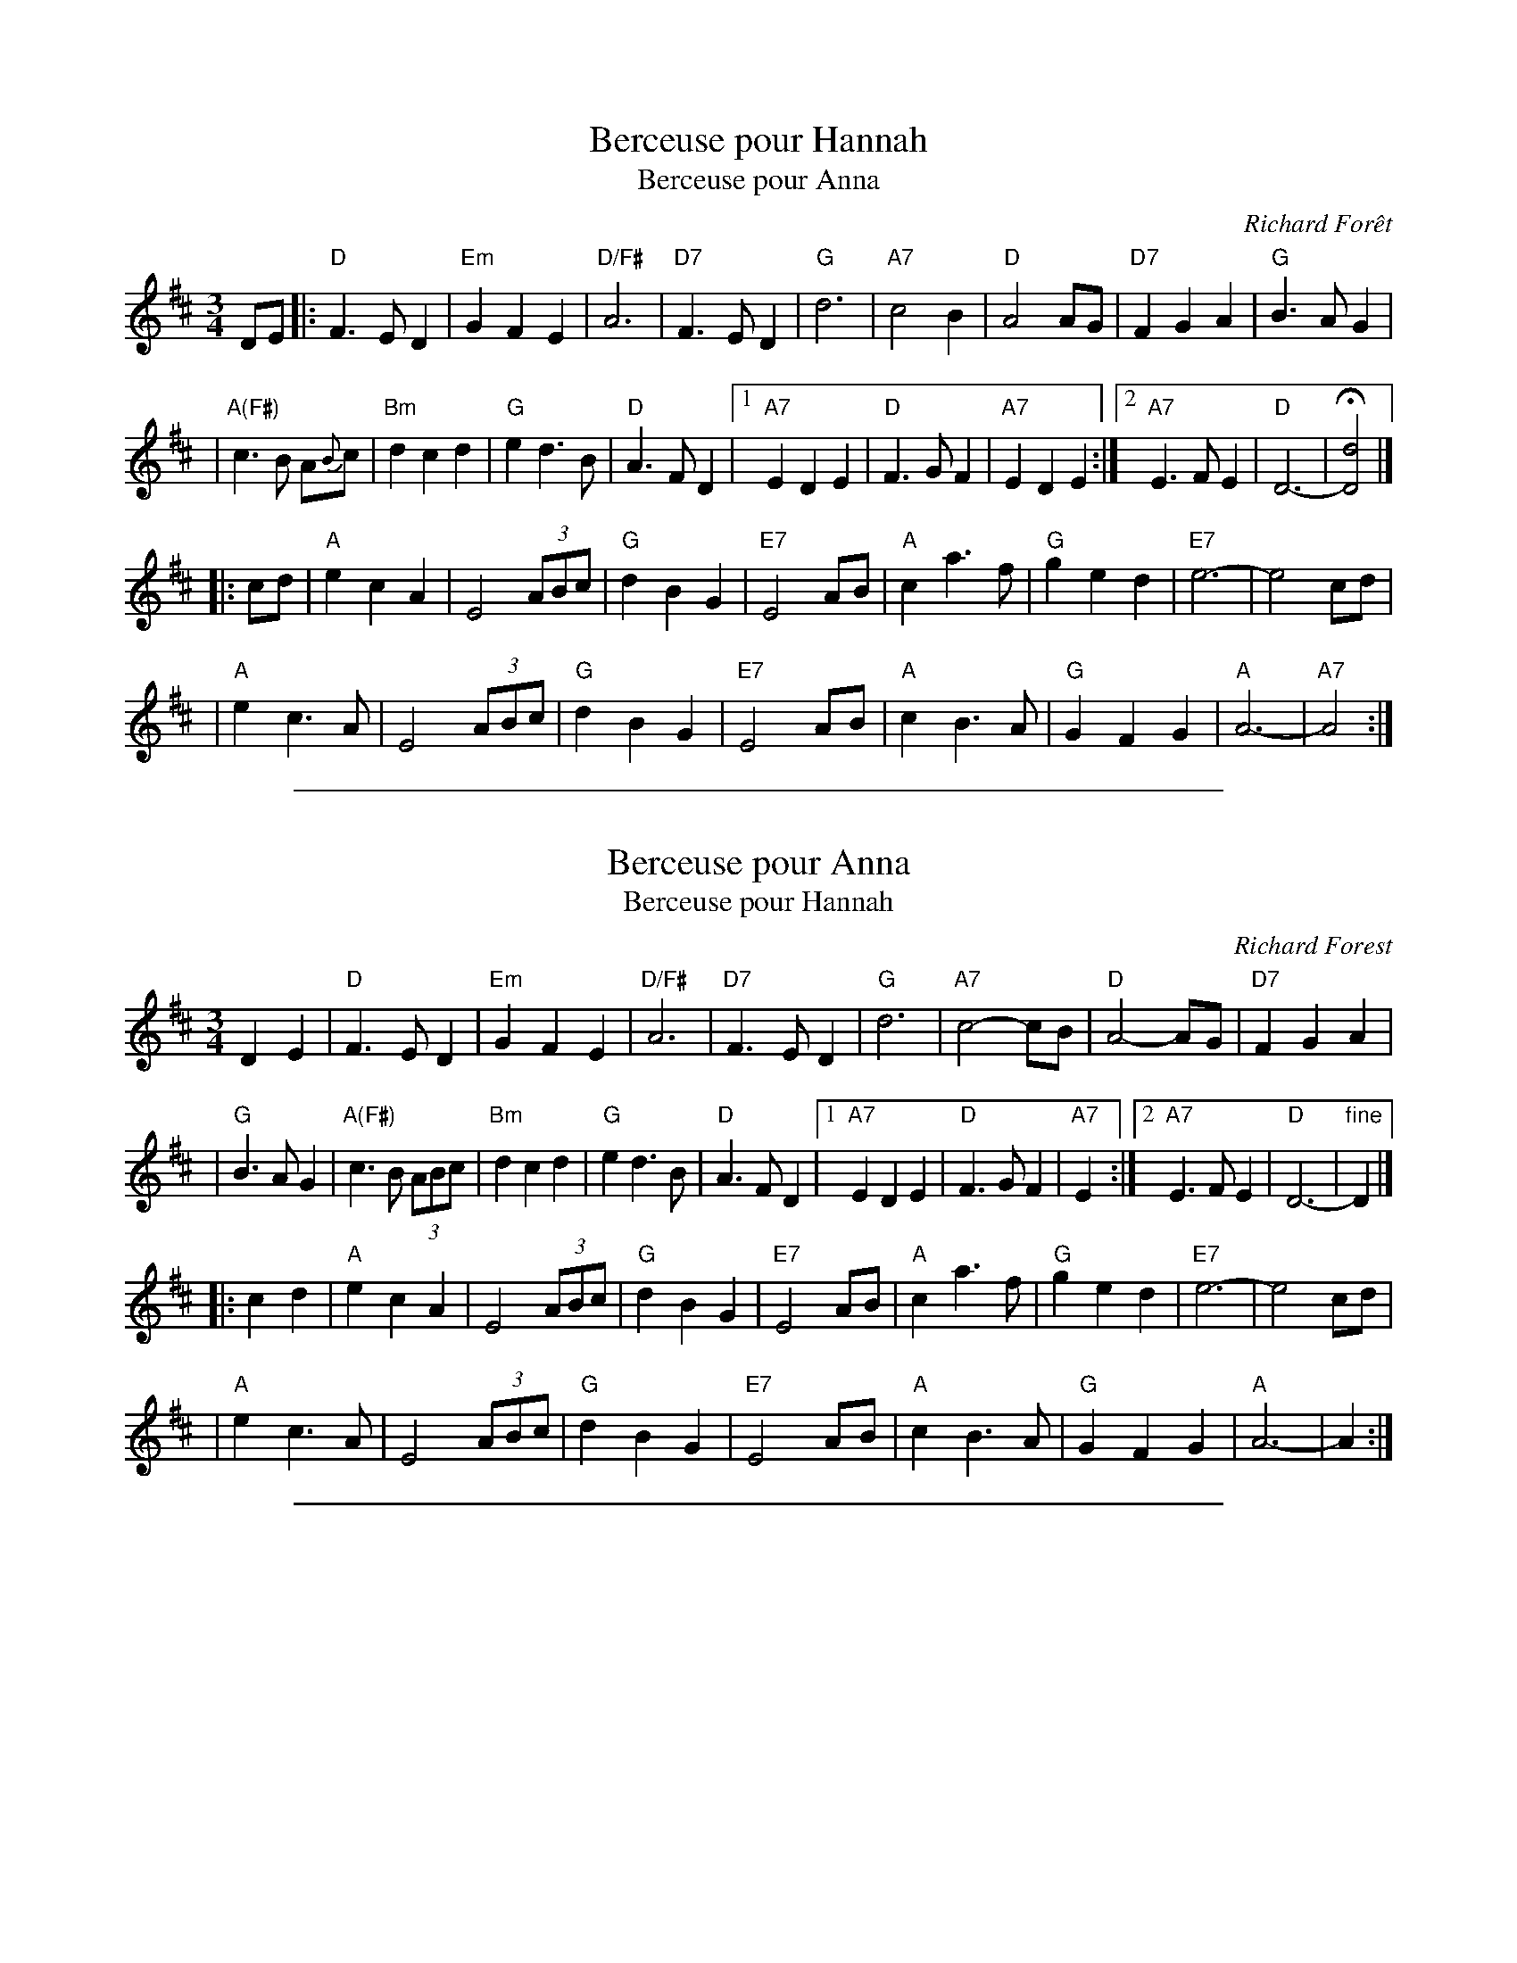 X: 1
T: Berceuse pour Hannah
T: Berceuse pour Anna
C: Richard For\^et
N: Richard Forest lives and writes tunes in Montr\'eal.
S: after Andr\'e Brunet
Z: Nov 2008 John Chambers <jc:trillian.mit.edu>
F: http://www.youtube.com/watch?v=F3iVloKLJYs
F: http://www.youtube.com/watch?v=nNMg2dZ-RYk
M: 3/4
L: 1/8
K: D
DE  \
|: "D"F3 E D2 | "Em"G2 F2 E2 | "D/F#"A6 | "D7"F3 E D2 \
| "G"d6 | "A7"c4 B2 | "D"A4 AG | "D7"F2 G2 A2 | "G"B3 A G2 |
| "A(F#)"c3 B A{B}c | "Bm"d2 c2 d2 \
| "G"e2 d3 B | "D"A3 F D2 \
|1 "A7"E2 D2 E2 | "D"F3 G F2| "A7"E2 D2 E2 \
:|2 "A7"E3 F E2 | "D"D6- | H[d4D4] |]
|: cd \
| "A"e2 c2 A2 | E4 (3ABc | "G"d2 B2 G2 | "E7"E4 AB \
| "A"c2 a3 f | "G"g2 e2 d2 | "E7"e6- | e4 cd |
| "A"e2 c3 A | E4 (3ABc | "G"d2 B2 G2 | "E7"E4 AB \
| "A"c2 B3 A | "G"G2 F2 G2 | "A"A6- | "A7"A4 :|

%%sep 1 1 500

X: 1
T: Berceuse pour Anna
T: Berceuse pour Hannah
C: Richard Forest
N: Richard Forest lives and writes tunes in Montr\'eal.
S: after Andr\'e Brunet
Z: Nov 2008 John Chambers <jc:trillian.mit.edu>
F: http://www.youtube.com/watch?v=F3iVloKLJYs
F: http://www.youtube.com/watch?v=nNMg2dZ-RYk
M: 3/4
L: 1/8
K: D
D2 E2  \
| "D"F3 E D2 | "Em"G2 F2 E2 | "D/F#"A6 | "D7"F3 E D2 \
| "G"d6 | "A7"c4- cB | "D"A4- AG | "D7"F2 G2 A2 |
| "G"B3 A G2 | "A(F#)"c3 B (3ABc | "Bm"d2 c2 d2 \
| "G"e2 d3 B | "D"A3 F D2 \
|1 "A7"E2 D2 E2 | "D"F3 G F2| "A7"E2 \
:|2 "A7"E3 F E2 | "D"D6- | "fine"D2 |]
|: c2 d2 \
| "A"e2 c2 A2 | E4 (3ABc | "G"d2 B2 G2 | "E7"E4 AB \
| "A"c2 a3 f | "G"g2 e2 d2 | "E7"e6- | e4 cd |
| "A"e2 c3 A | E4 (3ABc | "G"d2 B2 G2 | "E7"E4 AB \
| "A"c2 B3 A | "G"G2 F2 G2 | "A"A6- | A2 :|

%%sep 1 1 500

X: 1
T: Berceuse pour Hannah
C: Richard Forest (For\^et)
R: waltz
N: "This waltz is dedicated to Hannah, 11 years old, who kindly lent us her room while we were
N: staying at her parents' home during a festival in Owen Sound, in northern Ontario (1998).
Z: Feb 2008 John Chambers <jc:trillian.mit.edu>
S: printed MS of unknown origin
M: 3/4
L: 1/8
K: D
D2 E2 !segno!\
|: "D"F3 E D2 | "Em"G2 F2 E2 | "D"A6 | "D7"F4 D2 \
|  "G"d6 | "A"c4 B2 | "D"A6 | F2 G2 A2 |
|  "G"B3 A G2 | "A"c3 B A2 | "Bm"d2 c2 d2 | "G"e2 d3 B | "D"A3 F D2 \
|1 "A"E3 D E2 | "D"F3 E D2 | "A"(3EFE D2 E2 \
:|2 "A"E3 F E2 | "D"D6- | "fine"D3 zcd |
|: "A"e2 c2 A2 | E3 zBc | "G"d2 B2 G2 | "E"E3 zAB \
|  "A"c2 a2 f2 | "G"(3gag e2 d2 | "E7"e6- | e3 zcd |
|  "A"e2 (3cdc A2 | E3 zBc | "G"d2 B2 G2 | "E7"E3 zAB \
| "A"c2 (3BcB A2 | "G"G2 F2 G2 | "A"A6- |1 A3 "G"c2d :|2 "A"A2 D2 "d.S."E2 |]

%%sep 1 1 500
